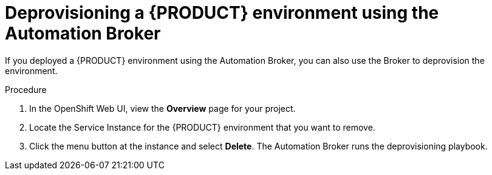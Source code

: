 [id='apb-deprovision-proc']
= Deprovisioning a {PRODUCT} environment using the Automation Broker

If you deployed a {PRODUCT} environment using the Automation Broker, you can also use the Broker to deprovision the environment.

.Procedure

. In the OpenShift Web UI, view the *Overview* page for your project.

. Locate the Service Instance for the {PRODUCT} environment that you want to remove.

. Click the menu button at the instance and select *Delete*. The Automation Broker runs the deprovisioning playbook.
